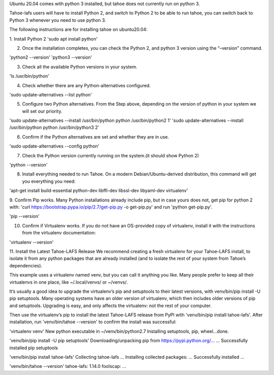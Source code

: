 Ubuntu 20.04 comes with python 3 installed, but tahoe does not currently run on python 3.

Tahoe-lafs users will have to install Python 2, and switch to Python 2 to be able to run tahoe, you can switch back to Python 3 whenever you need to use python 3.

The following instructions are for installing tahoe on ubuntu20.04: 

1.  Install Python 2
'sudo apt install python'

2.  Once the installation completes, you can check the Python 2, and python 3 version using the “–version” command.

'python2 --version'
'python3 --version'

3.   Check all the available Python versions in your system.

'ls /usr/bin/python'

4. Check whether there are any Python-alternatives configured.

'sudo update-alternatives --list python'


5. Configure two Python alternatives. From the Step above, depending on the version of python in your system we will set our priority.

'sudo update-alternatives --install /usr/bin/python python /usr/bin/python2 1'
'sudo update-alternatives --install /usr/bin/python python /usr/bin/python3 2'

6. Confirm if the Python alternatives are set and whether they are in use.

'sudo update-alternatives --config python'

7. Check the Python version currently running on the system.(it should show Python 2)

'python --version'

8. Install everything needed to run Tahoe. On a modern Debian/Ubuntu-derived distribution, this command will get you everything you need:

'apt-get install build-essential python-dev libffi-dev libssl-dev libyaml-dev virtualenv'

9. Confirm Pip works. Many Python installations already include pip, but in case yours does not, 
get pip for python 2 with: 'curl https://bootstrap.pypa.io/pip/2.7/get-pip.py -o get-pip.py' and run 'python get-pip.py'.

'pip --version'

10. Confirm if Virtualenv works. If you do not have an OS-provided copy of virtualenv, install it with the instructions from the virtualenv documentation:

'virtualenv --version'

11. Install the Latest Tahoe-LAFS Release
We recommend creating a fresh virtualenv for your Tahoe-LAFS install, to isolate it from any python packages that are already installed (and to isolate the rest of your system from Tahoe’s dependencies).

This example uses a virtualenv named venv, but you can call it anything you like. Many people prefer to keep all their virtualenvs in one place, like ~/.local/venvs/ or ~/venvs/.

It’s usually a good idea to upgrade the virtualenv’s pip and setuptools to their latest versions, with venv/bin/pip install -U pip setuptools. Many operating systems have an older version of virtualenv, which then includes older versions of pip and setuptools. Upgrading is easy, and only affects the virtualenv: not the rest of your computer.

Then use the virtualenv’s pip to install the latest Tahoe-LAFS release from PyPI with 'venv/bin/pip install tahoe-lafs'. After installation, run 'venv/bin/tahoe --version' to confirm the install was successful:

'virtualenv venv'
New python executable in ~/venv/bin/python2.7
Installing setuptools, pip, wheel...done.

'venv/bin/pip install -U pip setuptools'
Downloading/unpacking pip from https://pypi.python.org/...
...
Successfully installed pip setuptools

'venv/bin/pip install tahoe-lafs'
Collecting tahoe-lafs
...
Installing collected packages: ...
Successfully installed ...

'venv/bin/tahoe --version'
tahoe-lafs: 1.14.0
foolscap: ...
